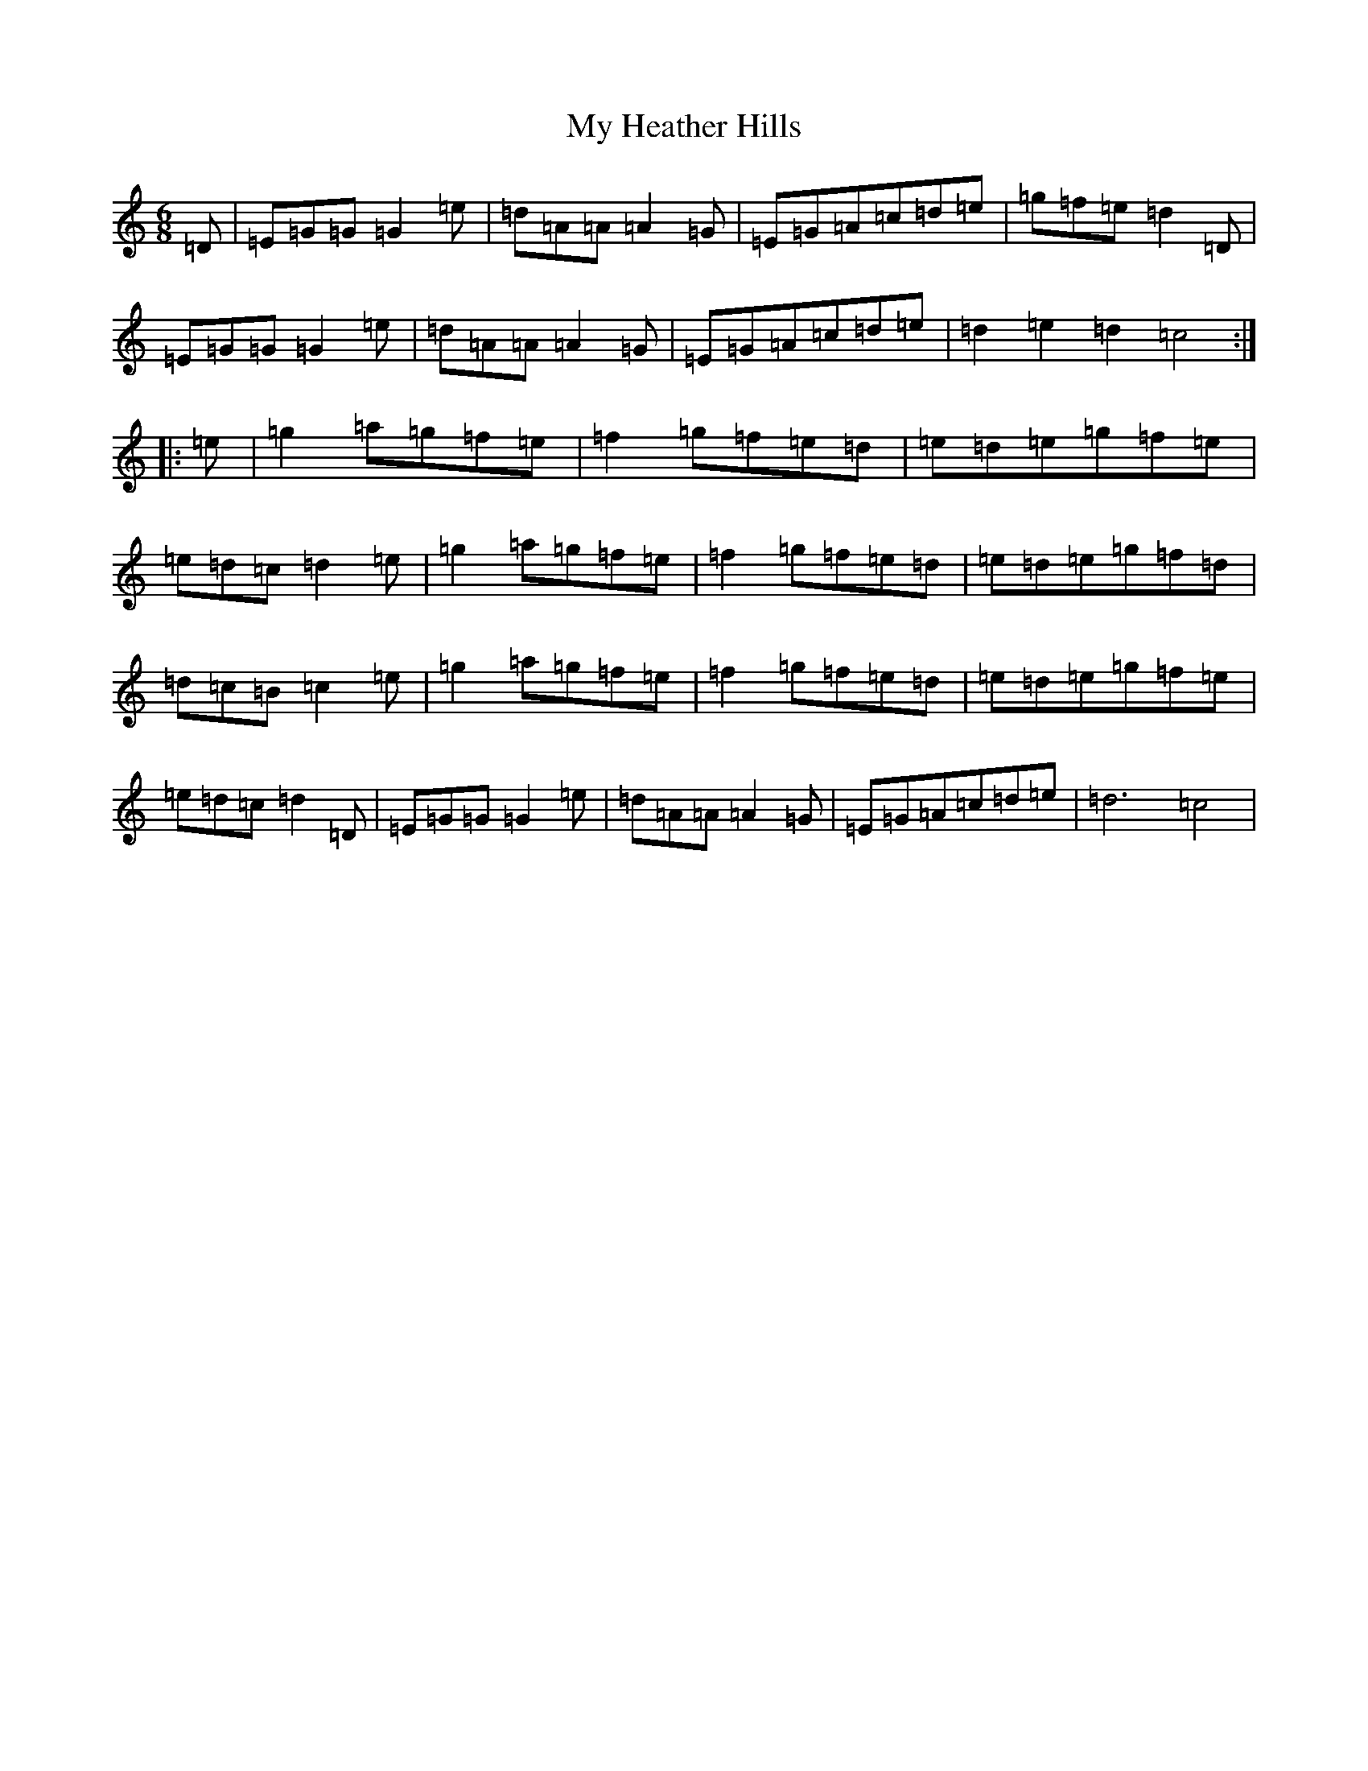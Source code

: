 X: 5032
T: My Heather Hills
S: https://thesession.org/tunes/4940#setting4940
R: jig
M:6/8
L:1/8
K: C Major
=D|=E=G=G=G2=e|=d=A=A=A2=G|=E=G=A=c=d=e|=g=f=e=d2=D|=E=G=G=G2=e|=d=A=A=A2=G|=E=G=A=c=d=e|=d2=e2=d2=c4:||:=e|=g2=a=g=f=e|=f2=g=f=e=d|=e=d=e=g=f=e|=e=d=c=d2=e|=g2=a=g=f=e|=f2=g=f=e=d|=e=d=e=g=f=d|=d=c=B=c2=e|=g2=a=g=f=e|=f2=g=f=e=d|=e=d=e=g=f=e|=e=d=c=d2=D|=E=G=G=G2=e|=d=A=A=A2=G|=E=G=A=c=d=e|=d6=c4|